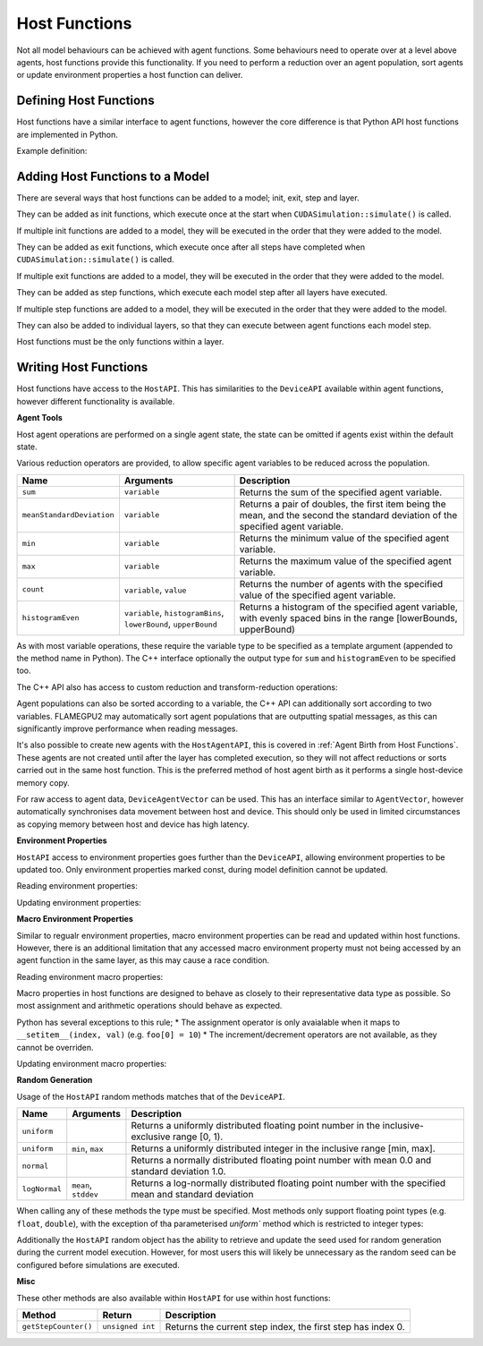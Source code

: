 .. _Host Functions:

Host Functions
==============

Not all model behaviours can be achieved with agent functions. Some behaviours need to operate over at a level above agents, host functions provide this functionality. If you need to perform a reduction over an agent population, sort agents or update environment properties a host function can deliver.

Defining Host Functions
-------------------------
Host functions have a similar interface to agent functions, however the core difference is that Python API host functions are implemented in Python.

Example definition:

.. tabs::

  .. code-tab:: cuda CUDA C++
     
    // Define an host function called host_fn1
    FLAMEGPU_HOST_FUNCTION(host_fn1) {
        // Behaviour goes here
    }

    int main() {
    ... // Rest of code

  .. code-tab:: python

    # Define an host function called host_fn1
    class host_fn1(pyflamegpu.HostFunctionCallback):
      '''
         The explicit __init__() is optional, however if used the superclass __init__() must be called
      '''
      def __init__(self):
        super().__init__()

      def run(self,FLAMEGPU):
        # Behaviour goes here
    
Adding Host Functions to a Model
---------------------------------

There are several ways that host functions can be added to a model; init, exit, step and layer.

They can be added as init functions, which execute once at the start when ``CUDASimulation::simulate()`` is called.

If multiple init functions are added to a model, they will be executed in the order that they were added to the model.

.. tabs::

  .. code-tab:: cuda CUDA C++
  
    // Define a new model
    flamegpu::ModelDescription model("Test Model");
    ... // Rest of model definition
    // Add the init function host_fn1 to Test Model
    model.addInitFunction(host_fn1);

  .. code-tab:: python
  
    # Define a new model
    model = pyflamegpu.ModelDescription("Test Model");
    ... # Rest of model definition
    # Add the init function host_fn1 to Test Model
    model.addInitFunctionCallback(host_fn1().__disown__());




They can be added as exit functions, which execute once after all steps have completed when ``CUDASimulation::simulate()`` is called.

If multiple exit functions are added to a model, they will be executed in the order that they were added to the model.

.. tabs::

  .. code-tab:: cuda CUDA C++
  
    // Define a new model
    flamegpu::ModelDescription model("Test Model");
    ... // Rest of model definition
    // Add the exit function host_fn1 to Test Model
    model.addExitFunction(host_fn1);

  .. code-tab:: python
  
    # Define a new model
    model = pyflamegpu.ModelDescription("Test Model");
    ... # Rest of model definition
    # Add the exit function host_fn1 to Test Model
    model.addExitFunctionCallback(host_fn1().__disown__());
    


They can be added as step functions, which execute each model step after all layers have executed.

If multiple step functions are added to a model, they will be executed in the order that they were added to the model.

.. tabs::

  .. code-tab:: cuda CUDA C++
  
    // Define a new model
    flamegpu::ModelDescription model("Test Model");
    ... // Rest of model definition
    // Add the step function host_fn1 to Test Model
    model.addStepFunction(host_fn1);

  .. code-tab:: python
  
    # Define a new model
    model = pyflamegpu.ModelDescription("Test Model");
    ... # Rest of model definition
    # Add the step function host_fn1 to Test Model
    model.addStepFunctionCallback(host_fn1().__disown__());


    
    
They can also be added to individual layers, so that they can execute between agent functions each model step.

Host functions must be the only functions within a layer.

.. tabs::

  .. code-tab:: cuda CUDA C++
  
    // Define a new model
    flamegpu::ModelDescription model("Test Model");
    ... // Rest of model definition
    // Define a new layer
    flamegpu::Layer Description &layer1 = model.newLayer();
    // Add the host function host_fn1 to the layer
    layer1.addHostFunction(host_fn1);

  .. code-tab:: python
  
    # Define a new model
    model = pyflamegpu.ModelDescription("Test Model");
    ... # Rest of model definition
    # Define a new layer
    layer1 = model.newLayer();
    # Add the host function host_fn1 to the layer
    layer1.addHostFunctionCallback(host_fn1().__disown__());
    

Writing Host Functions
---------------------------------
Host functions have access to the ``HostAPI``. This has similarities to the ``DeviceAPI`` available within agent functions, however different functionality is available.

**Agent Tools**

Host agent operations are performed on a single agent state, the state can be omitted if agents exist within the default state.

.. tabs::

  .. code-tab:: cuda CUDA C++
  
    // Define an host function called read_env_hostfn
    FLAMEGPU_HOST_FUNCTION(read_env_hostfn) {
        // Retrieve the host agent tools for agent sheep in the default state
        flamegpu::HostAgentAPI sheep = FLAMEGPU->agent("sheep");
        // Retrieve the host agent tools for agent wolf in the hungry state
        flamegpu::HostAgentAPI hungry_wolf = FLAMEGPU->agent("wolf", "hungry");
    }

  .. code-tab:: python
  
    class read_env_hostfn(pyflamegpu.HostFunctionCallback):
      def run(self,FLAMEGPU):
        # Retrieve the host agent tools for agent sheep in the default state
        sheep = FLAMEGPU.agent("sheep");
        # Retrieve the host agent tools for agent wolf in the hungry state
        hungry_wolf = FLAMEGPU.agent("wolf", "hungry");

Various reduction operators are provided, to allow specific agent variables to be reduced across the population.

========================= ================================================================== ===================================================================================================================
Name                      Arguments                                                          Description
========================= ================================================================== ===================================================================================================================
``sum``                   ``variable``                                                       Returns the sum of the specified agent variable.
``meanStandardDeviation`` ``variable``                                                       Returns a pair of doubles, the first item being the mean, and the second the standard deviation of the specified agent variable.
``min``                   ``variable``                                                       Returns the minimum value of the specified agent variable.
``max``                   ``variable``                                                       Returns the maximum value of the specified agent variable.
``count``                 ``variable``, ``value``                                            Returns the number of agents with the specified value of the specified agent variable.
``histogramEven``         ``variable``, ``histogramBins``, ``lowerBound``, ``upperBound``    Returns a histogram of the specified agent variable, with evenly spaced bins in the range [lowerBounds, upperBound)
========================= ================================================================== ===================================================================================================================

As with most variable operations, these require the variable type to be specified as a template argument (appended to the method name in Python). The C++ interface optionally the output type for ``sum`` and ``histogramEven`` to be specified too.

.. tabs::

  .. code-tab:: cuda CUDA C++
  
    // Define an host function called reduce_hostfn
    FLAMEGPU_HOST_FUNCTION(reduce_hostfn) {
        // Retrieve the host agent tools for agent sheep in the default state
        flamegpu::HostAgentAPI sheep = FLAMEGPU->agent("sheep");
        // Reduce for the min, max of the sheep agent's health variable
        float min_health = sheep.min<float>("health");
        float max_health = sheep.max<float>("health");
        // Reduce for the sum of the sheep agent's health variable with the output type double
        double sum_health = sheep.sum<float, double>("health");
        // Count the number of sheep with a health variable equal to 0
        unsigned int empty_health = sheep.count<float>("health", 0.0f);
        // Create a histogram of sheep health
        std::vector<unsigned int> health_hist = sheep.histogramEven<float>("health", 5, 0.0f, 100.001f);
        // Fetch the mean and standard deviation of sheep health
        std::pair<double, double> mean_sd = sheep.meanStandardDeviation<float>("health");
        double mean_health = mean_sd.first;
        double standard_dev_health = mean_sd.second;
    }

  .. code-tab:: python
  
    # Define an host function called reduce_hostfn
    class reduce_hostfn(pyflamegpu.HostFunctionCallback):
      def run(self,FLAMEGPU):
        # Retrieve the host agent tools for agent sheep in the default state
        sheep = FLAMEGPU.agent("sheep");
        # Reduce for the min, max, sum of the sheep agent's health variable
        min_health = sheep.minFloat("health");
        max_health = sheep.maxFloat("health");
        sum_health = sheep.sumFloat("health");
        # Count the number of sheep with a health variable equal to 0
        empty_health = sheep.countFloat("health", 0);
        # Create a histogram of sheep health
        health_hist = sheep.histogramEven("health", 5, 0, 100.001);
        # Fetch the mean and standard deviation of sheep health
        mean_health, standard_dev_health = sheep.meanStandardDeviationFloat("health");

The C++ API also has access to custom reduction and transform-reduction operations:

.. tabs::
  .. code-tab:: cuda CUDA C++
  
    // Define a bespoke reduction operator sum
    FLAMEGPU_CUSTOM_REDUCTION(sum, a, b) {
        return a + b;
    }
    // Define a bespoke reduction operator
    FLAMEGPU_CUSTOM_TRANSFORM(is_even, a) {
        return static_cast<int>(a)%2 == 0 ? a : 0;
    }
  
    // Define an host function called customreduce_hostfn
    FLAMEGPU_HOST_FUNCTION(customreduce_hostfn) {
        // Retrieve the host agent tools for agent sheep in the default state
        flamegpu::HostAgentAPI sheep = FLAMEGPU->agent("sheep");
        // Reduce for the sum of the sheep agent's health variable, the input value is 0
        double sum_health = sheep.reduce<float>("health", sum, 0.0f);
        // Reduce for the sum of the sheep agent's health variable's that are even, the input value is 0
        double sum_even_health = sheep.transformReduce<float, double>("health", is_even, sum, 0.0f);
    }

Agent populations can also be sorted according to a variable, the C++ API can additionally sort according to two variables. FLAMEGPU2 may automatically sort agent populations that are outputting spatial messages, as this can significantly improve performance when reading messages.

.. tabs::

  .. code-tab:: cuda CUDA C++
  
    // Define an host function called reduce_hostfn
    FLAMEGPU_HOST_FUNCTION(reduce_hostfn) {
        // Retrieve the host agent tools for agent sheep in the default state
        flamegpu::HostAgentAPI sheep = FLAMEGPU->agent("sheep");
        // Sort the sheep population according to their health variable
        sheep.sort<float>("health", HostAgentAPI::ASC);
        // Sort the sheep population according to their awake variables, those with equal awake variables are sub-sorted according by health
        sheep.sort<int, float>("awake", flamegpu.DESC, "health", flamegpu.ASC);
    }

  .. code-tab:: python
    
    # Define an host function called reduce_hostfn
    class reduce_hostfn(pyflamegpu.HostFunctionCallback):
      def run(self,FLAMEGPU):
        # Retrieve the host agent tools for agent sheep in the default state
        sheep = FLAMEGPU.agent("sheep");
        # Sort the sheep population according to their health variable
        sheep.sortFloat("health", flamegpu.ASC);


It's also possible to create new agents with the ``HostAgentAPI``, this is covered in :ref:`Agent Birth from Host Functions`. These agents are not created until after the layer has completed execution, so they will not affect reductions or sorts carried out in the same host function. This is the preferred method of host agent birth as it performs a single host-device memory copy.

For raw access to agent data, ``DeviceAgentVector`` can be used. This has an interface similar to ``AgentVector``, however automatically synchronises data movement between host and device. This should only be used in limited circumstances as copying memory between host and device has high latency.

.. tabs::

  .. code-tab:: cuda CUDA C++
  
    // Define an host function called deviceagentvector_hostfn
    FLAMEGPU_HOST_FUNCTION(deviceagentvector_hostfn) {
        // Retrieve the host agent tools for agent sheep in the default state
        flamegpu::HostAgentAPI sheep = FLAMEGPU->agent("sheep");
        // Get DeviceAgentVector to the sheep population
        flamegpu::DeviceAgentVector sheep_vector = sheep.getPopulationData();
        // Set all sheep's health back to 100
        for(auto s : sheep_vector)
            s.setVariable<float>("health", 100.0);

  .. code-tab:: python

    # Define an host function called deviceagentvector_hostfn
    class deviceagentvector_hostfn(pyflamegpu.HostFunctionCallback):
      def run(self,FLAMEGPU):
        # Retrieve the host agent tools for agent sheep in the default state
        sheep = FLAMEGPU.agent("sheep");
        # Get DeviceAgentVector to the sheep population
        sheep_vector = sheep.getPopulationData();
        # Set all sheep's health back to 100
        for s in sheep_vector:
            s.setVariableFloat("health", 100.0);
        

**Environment Properties**

``HostAPI`` access to environment properties goes further than the ``DeviceAPI``, allowing environment properties to be updated too. Only environment properties marked const, during model definition cannot be updated.

Reading environment properties:

.. tabs::

  .. code-tab:: cuda CUDA C++
  
    // Define an host function called read_env_hostfn
    FLAMEGPU_HOST_FUNCTION(read_env_hostfn) {
        // Retrieve the environment property foo of type float
        const float foo = FLAMEGPU->environment.getProperty<float>("foo");
        // Retrieve the environment property bar of type int array[3]
        const std::array<float, 3> bar = FLAMEGPU->environment.getProperty<int, 3>("bar");
    }

  .. code-tab:: python
  
    # Define an host function called read_env_hostfn
    class read_env_hostfn(pyflamegpu.HostFunctionCallback):
      def run(self,FLAMEGPU):
        # Retrieve the environment property foo of type float
        foo = FLAMEGPU.environment.getPropertyFloat("foo");
        # Retrieve the environment property bar of type int array[3]
        bar = FLAMEGPU.environment.getPropertyArrayInt("bar");

Updating environment properties:

.. tabs::

  .. code-tab:: cuda CUDA C++
  
    // Define an host function called write_env_hostfn
    FLAMEGPU_HOST_FUNCTION(write_env_hostfn) {
        // Update the environment property foo of type float
        FLAMEGPU->environment.setProperty<float>("foo", 12.0f);
        // Update the environment property bar of type int array[3]
        FLAMEGPU->environment.setProperty<int, 3>("bar", {1, 2, 3});
    }

    .. code-tab:: python
  
      # Define an host function called write_env_hostfn
      class write_env_hostfn(pyflamegpu.HostFunctionCallback):
        def run(self,FLAMEGPU):
          # Update the environment property foo of type float
          FLAMEGPU.environment.setPropertyFloat("foo", 12.0);
          # Update the environment property bar of type int array[3]
          FLAMEGPU.environment.setPropertyArrayInt("bar", [1, 2, 3]);
          
**Macro Environment Properties**

Similar to regualr environment properties, macro environment properties can be read and updated within host functions. However, there is an additional limitation that any accessed macro environment property must not being accessed by an agent function in the same layer, as this may cause a race condition.

Reading environment macro properties:

.. tabs::

  .. code-tab:: cuda CUDA C++
  
    // Define an host function called read_env_hostfn
    FLAMEGPU_HOST_FUNCTION(read_env_hostfn) {
        // Retrieve the environment macro property foo of type float
        const float foo = FLAMEGPU->environment.getMacroProperty<float>("foo");
        // Retrieve the environment macro property bar of type int array[3][3][3]
        auto bar = FLAMEGPU->environment.getProperty<int, 3, 3, 3>("bar");
        int bar_1_1_1 = bar[1][1][1];
    }

  .. code-tab:: python
  
    # Define an host function called read_env_hostfn
    class read_env_hostfn(pyflamegpu.HostFunctionCallback):
      def run(self,FLAMEGPU):
        # Retrieve the environment macro property foo of type float
        foo = FLAMEGPU->environment.getMacroPropertyFloat("foo");
        # Retrieve the environment macro property bar of type int array[3][3][3]
        bar = FLAMEGPU.environment.getPropertyInt("bar");
        bar_1_1_1 = bar[1][1][1];

Macro properties in host functions are designed to behave as closely to their representative data type as possible. So most assignment and arithmetic operations should behave as expected.

Python has several exceptions to this rule; 
* The assignment operator is only avaialable when it maps to ``__setitem__(index, val)`` (e.g. ``foo[0] = 10``)
* The increment/decrement operators are not available, as they cannot be overriden.

Updating environment macro properties:


.. tabs::

  .. code-tab:: cuda CUDA C++
  
    // Define an host function called write_env_hostfn
    FLAMEGPU_HOST_FUNCTION(write_env_hostfn) {
        // Retrieve the environment macro property bar of type int array[3][3][3]
        auto bar = FLAMEGPU->environment.getProperty<int, 3, 3, 3>("bar");
        // Update some of the values
        foo = 12.0f;
        bar[0][0][0]+=1;
        bar[0][1][0] = 5;
        ++bar[0][0][2];
    }

  .. code-tab:: python
  
    # Define an host function called write_env_hostfn
    class write_env_hostfn(pyflamegpu.HostFunctionCallback):
      def run(self,FLAMEGPU):
      # Retrieve the environment macro property foo of type float
      foo = FLAMEGPU->environment.getMacroPropertyFloat("foo");
      # Retrieve the environment macro property bar of type int array[3][3][3]
      bar = FLAMEGPU.environment.getPropertyInt("bar");
      # Update some of the values
      # foo = 12.0; is not allowed
      foo.set(12.0);
      foo[0] = 12.0; # This is the same as calling set()
      bar[0][0][0]+=1;
      bar[0][1][0] = 5;
      # ++bar[0][0][2]; # Python does not allow the increment operator to be overriden

**Random Generation**

Usage of the ``HostAPI`` random methods matches that of the ``DeviceAPI``.

=================== ==================== =======================================================================================================
Name                Arguments            Description
=================== ==================== =======================================================================================================
``uniform``                              Returns a uniformly distributed floating point number in the inclusive-exclusive range [0, 1).
``uniform``         ``min``, ``max``     Returns a uniformly distributed integer in the inclusive range [min, max].
``normal``                               Returns a normally distributed floating point number with mean 0.0 and standard deviation 1.0.
``logNormal``       ``mean``, ``stddev`` Returns a log-normally distributed floating point number with the specified mean and standard deviation
=================== ==================== =======================================================================================================

When calling any of these methods the type must be specified. Most methods only support floating point types (e.g. ``float``, ``double``), with the exception of tha parameterised `uniform`` method which is restricted to integer types:

.. tabs::

  .. code-tab:: cuda CUDA C++
  
    // Define an host function called random_hostfn
    FLAMEGPU_HOST_FUNCTION(random_hostfn) {
        // Generate a uniform random float [0, 1)
        const float uniform_float = FLAMEGPU->random.uniform<float>();
        // Generate a uniform random integer [1, 10]
        const int uniform_int = FLAMEGPU->random.uniform<int>(1, 10);
    }

  .. code-tab:: python
  
    # Define an host function called random_hostfn
    class random_hostfn(pyflamegpu.HostFunctionCallback):
      def run(self,FLAMEGPU):
        # Generate a uniform random float [0, 1)
        uniform_float = FLAMEGPU.random.uniformFloat();
        # Generate a uniform random integer [1, 10]
        uniform_int = FLAMEGPU.random.uniformInt(1, 10);

Additionally the ``HostAPI`` random object has the ability to retrieve and update the seed used for random generation during the current model execution. However, for most users this will likely be unnecessary as the random seed can be configured before simulations are executed.

.. tabs::

  .. code-tab:: cuda CUDA C++
  
    // Define an host function called random_hostfn2
    FLAMEGPU_HOST_FUNCTION(random_hostfn2) {
        // Retrieve the current random seed
        const unsigned int old_seed = FLAMEGPU->random.getSeed();
        // Change the random seed to 12
        FLAMEGPU.random->setSeed(12);
    }

  .. code-tab:: python
  
    # Define an host function called random_hostfn2
    class random_hostfn2(pyflamegpu.HostFunctionCallback):
      def run(self,FLAMEGPU):
        # Retrieve the current random seed
        old_seed = FLAMEGPU.random.getSeed();
        # Change the random seed to 12
        FLAMEGPU.random.setSeed(12);

**Misc**

These other methods are also available within ``HostAPI`` for use within host functions:

===================== =========================== ===========================================================
Method                Return                      Description
===================== =========================== ===========================================================
``getStepCounter()``  ``unsigned int``            Returns the current step index, the first step has index 0.
===================== =========================== ===========================================================
